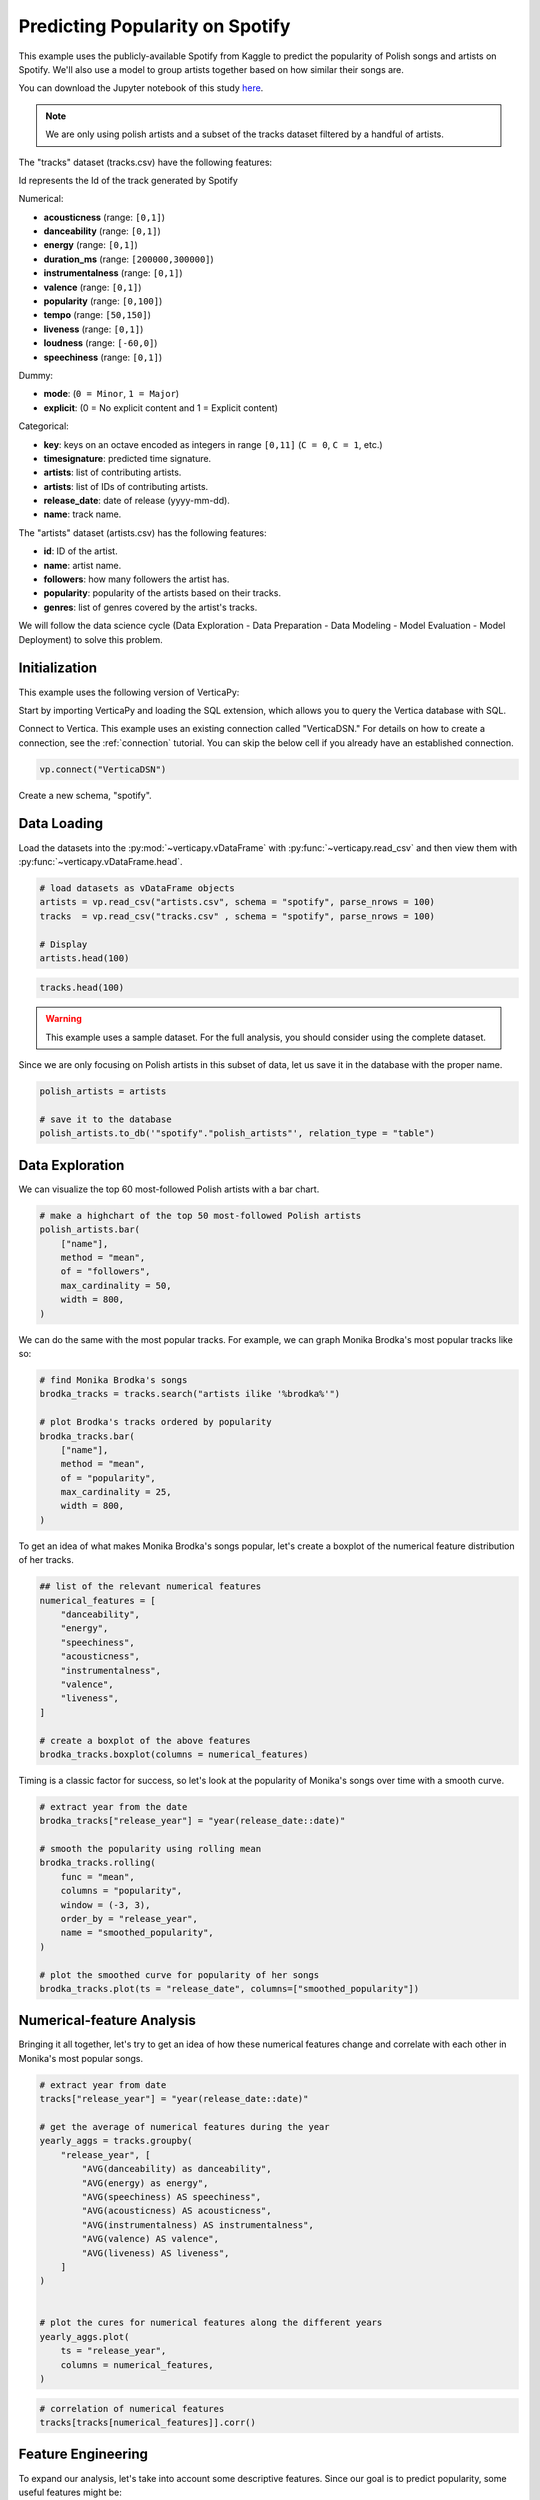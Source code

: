 .. _examples.business.spotify:

Predicting Popularity on Spotify
=================================

This example uses the publicly-available Spotify from Kaggle to predict the popularity of Polish songs and artists on Spotify. We'll also use a model to group artists together based on how similar their songs are.

You can download the Jupyter notebook of this study `here <https://github.com/vertica/VerticaPy/blob/master/examples/understand/understand/spotify/spotify.ipynb>`_.

.. note:: We are only using polish artists and a subset of the tracks dataset filtered by a handful of artists.

The "tracks" dataset (tracks.csv) have the following features:

Id represents the Id of the track generated by Spotify

Numerical:

- **acousticness** (range: ``[0,1]``)
- **danceability** (range: ``[0,1]``)
- **energy** (range: ``[0,1]``)
- **duration_ms** (range: ``[200000,300000]``)
- **instrumentalness** (range: ``[0,1]``)
- **valence** (range: ``[0,1]``)
- **popularity** (range: ``[0,100]``)
- **tempo** (range: ``[50,150]``)
- **liveness** (range: ``[0,1]``)
- **loudness** (range: ``[-60,0]``)
- **speechiness** (range: ``[0,1]``)

Dummy:

- **mode**: (``0 = Minor``, ``1 = Major``)
- **explicit**: (0 = No explicit content and 1 = Explicit content)

Categorical:

- **key**: keys on an octave encoded as integers in range ``[0,11]`` (``C = 0``, ``C = 1``, etc.)
- **timesignature**: predicted time signature.
- **artists**: list of contributing artists.
- **artists**: list of IDs of contributing artists.
- **release_date**: date of release (yyyy-mm-dd).
- **name**: track name.

The "artists" dataset (artists.csv) has the following features:

- **id**: ID of the artist.
- **name**: artist name.
- **followers**: how many followers the artist has.
- **popularity**: popularity of the artists based on their tracks.
- **genres**: list of genres covered by the artist's tracks.

We will follow the data science cycle (Data Exploration - Data Preparation - Data Modeling - Model Evaluation - Model Deployment) to solve this problem.

Initialization
---------------

This example uses the following version of VerticaPy:

.. ipython:: python
    
    import verticapy as vp

    vp.__version__

Start by importing VerticaPy and loading the SQL extension, which allows you to query the Vertica database with SQL.

.. ipython:: python

    %load_ext verticapy.sql


Connect to Vertica. This example uses an existing connection called "VerticaDSN." 
For details on how to create a connection, see the :ref:`connection` tutorial.
You can skip the below cell if you already have an established connection.

.. code-block:: python
    
    vp.connect("VerticaDSN")


Create a new schema, "spotify".

.. ipython:: python

    vp.drop("spotify", method = "schema")
    vp.create_schema("spotify")

Data Loading
-------------

Load the datasets into the :py:mod:`~verticapy.vDataFrame` with :py:func:`~verticapy.read_csv` and then view them with :py:func:`~verticapy.vDataFrame.head`.

.. code-block::

    # load datasets as vDataFrame objects
    artists = vp.read_csv("artists.csv", schema = "spotify", parse_nrows = 100)
    tracks  = vp.read_csv("tracks.csv" , schema = "spotify", parse_nrows = 100)

    # Display
    artists.head(100)

.. ipython:: python
    :suppress:

    artists = vp.read_csv(
        "/project/data/VerticaPy/docs/source/_static/website/examples/data/spotify/artists.csv", 
        schema = "spotify", 
        parse_nrows = 100,
    )
    res = artists.head(100)
    html_file = open("/project/data/VerticaPy/docs/figures/examples_spotify_artists_table.html", "w")
    html_file.write(res._repr_html_())
    html_file.close()

.. code-block::

    tracks.head(100)

.. raw:: html
    :file: /project/data/VerticaPy/docs/figures/examples_spotify_artists_table.html

.. ipython:: python
    :suppress:

    tracks  = vp.read_csv("/project/data/VerticaPy/docs/source/_static/website/examples/data/spotify/tracks.csv",schema = "spotify",parse_nrows = 100)
    res = tracks.head(100)
    html_file = open("/project/data/VerticaPy/docs/figures/examples_spotify_tracks_table.html", "w")
    html_file.write(res._repr_html_())
    html_file.close()

.. raw:: html
    :file: /project/data/VerticaPy/docs/figures/examples_spotify_tracks_table.html

.. warning::
    
    This example uses a sample dataset. For the full analysis, you should consider using the complete dataset.

Since we are only focusing on Polish artists in this subset of data, let us save it in the database with the proper name. 

.. code-block::

    polish_artists = artists

    # save it to the database
    polish_artists.to_db('"spotify"."polish_artists"', relation_type = "table")

.. ipython:: python
    :suppress:

    polish_artists = artists
    # save it to the database
    vp.drop("spotify.polish_artists")
    polish_artists.to_db('"spotify"."polish_artists"', relation_type = "table")

Data Exploration 
-----------------

We can visualize the top 60 most-followed Polish artists with a bar chart.

.. code-block:: python

    # make a highchart of the top 50 most-followed Polish artists
    polish_artists.bar(
        ["name"], 
        method = "mean",
        of = "followers",
        max_cardinality = 50,
        width = 800,
    )

.. ipython:: python
    :suppress:

    vp.set_option("plotting_lib","plotly")
    fig = polish_artists.bar(
        ["name"], 
        method = "mean",
        of = "followers",
        max_cardinality = 50,
        width = 800,
    )
    fig.write_html("/project/data/VerticaPy/docs/figures/examples_spotify_polish_followers_bar.html")

.. raw:: html
    :file: /project/data/VerticaPy/docs/figures/examples_spotify_polish_followers_bar.html

We can do the same with the most popular tracks. For example, we can graph Monika Brodka's most popular tracks like so:

.. code-block::

    # find Monika Brodka's songs
    brodka_tracks = tracks.search("artists ilike '%brodka%'")

    # plot Brodka's tracks ordered by popularity
    brodka_tracks.bar(
        ["name"], 
        method = "mean",
        of = "popularity",
        max_cardinality = 25,
        width = 800,
    )

.. ipython:: python
    :suppress:
    :okwarning:

    brodka_tracks = tracks.search("artists ilike '%brodka%'")
    fig = brodka_tracks.bar(
        ["name"], 
        method = "mean",
        of = "popularity",
        max_cardinality = 25,
        width = 800,
    )
    fig.write_html("/project/data/VerticaPy/docs/figures/examples_spotify_brodka_popularity_bar.html")

.. raw:: html
    :file: /project/data/VerticaPy/docs/figures/examples_spotify_brodka_popularity_bar.html

To get an idea of what makes Monika Brodka's songs popular, let's create a boxplot of the numerical feature distribution of her tracks.

.. code-block::

    ## list of the relevant numerical features
    numerical_features = [
        "danceability", 
        "energy", 
        "speechiness", 
        "acousticness", 
        "instrumentalness", 
        "valence", 
        "liveness",
    ]

    # create a boxplot of the above features
    brodka_tracks.boxplot(columns = numerical_features)

.. ipython:: python
    :suppress:
    :okwarning:

    ## list of the relevant numerical features
    numerical_features = [
        "danceability", 
        "energy", 
        "speechiness", 
        "acousticness", 
        "instrumentalness", 
        "valence", 
        "liveness",
    ]

    # create a boxplot of the above features
    fig = brodka_tracks.boxplot(columns = numerical_features)
    fig.write_html("/project/data/VerticaPy/docs/figures/examples_spotify_boxplot.html")

.. raw:: html
    :file: /project/data/VerticaPy/docs/figures/examples_spotify_boxplot.html

Timing is a classic factor for success, so let's look at the popularity of Monika's songs over time with a smooth curve.

.. code-block:: 

    # extract year from the date
    brodka_tracks["release_year"] = "year(release_date::date)"

    # smooth the popularity using rolling mean
    brodka_tracks.rolling(
        func = "mean",
        columns = "popularity",
        window = (-3, 3),
        order_by = "release_year",
        name = "smoothed_popularity",
    )

    # plot the smoothed curve for popularity of her songs
    brodka_tracks.plot(ts = "release_date", columns=["smoothed_popularity"]) 

.. ipython:: python
    :okwarning:
    :suppress:

    # extract year from the date
    brodka_tracks["release_year"] = "year(release_date::date)"

    # smooth the popularity using rolling mean
    brodka_tracks.rolling(
        func = "mean",
        columns = "popularity",
        window = (-3, 3),
        order_by = "release_year",
        name = "smoothed_popularity",
    )

    # plot the smoothed curve for popularity of her songs
    fig = brodka_tracks.plot(ts = "release_date", columns = ["smoothed_popularity"]) 
    fig.write_html("/project/data/VerticaPy/docs/figures/examples_spotify_brodka_release_plot.html")

.. raw:: html
    :file: /project/data/VerticaPy/docs/figures/examples_spotify_brodka_release_plot.html

Numerical-feature Analysis
---------------------------

Bringing it all together, let's try to get an idea of how these numerical 
features change and correlate with each other in Monika's most popular songs.

.. code-block::

    # extract year from date
    tracks["release_year"] = "year(release_date::date)"

    # get the average of numerical features during the year
    yearly_aggs = tracks.groupby(
        "release_year", [
            "AVG(danceability) as danceability",
            "AVG(energy) as energy", 
            "AVG(speechiness) AS speechiness", 
            "AVG(acousticness) AS acousticness", 
            "AVG(instrumentalness) AS instrumentalness",
            "AVG(valence) AS valence", 
            "AVG(liveness) AS liveness",
        ]
    )


    # plot the cures for numerical features along the different years
    yearly_aggs.plot(
        ts = "release_year", 
        columns = numerical_features,
    )

.. ipython:: python
    :suppress:
    :okwarning:

    tracks['release_year'] = "year(release_date::date)"
    yearly_aggs = tracks.groupby(
        "release_year", [
            "AVG(danceability) as danceability",
            "AVG(energy) as energy", 
            "AVG(speechiness) AS speechiness", 
            "AVG(acousticness) AS acousticness", 
            "AVG(instrumentalness) AS instrumentalness",
            "AVG(valence) AS valence", 
            "AVG(liveness) AS liveness",
        ]
    )
    fig = yearly_aggs.plot(
        ts = "release_year", 
        columns = numerical_features,
    )
    fig.write_html("/project/data/VerticaPy/docs/figures/examples_spotify_brodka_release_plot.html")

.. raw:: html
    :file: /project/data/VerticaPy/docs/figures/examples_spotify_brodka_release_plot.html

.. code-block::

    # correlation of numerical features
    tracks[tracks[numerical_features]].corr()

.. ipython:: python
    :suppress:
    :okwarning:

    fig = tracks[tracks[numerical_features]].corr()
    fig.write_html("/project/data/VerticaPy/docs/figures/examples_spotify_tracks_corr.html")

.. raw:: html
    :file: /project/data/VerticaPy/docs/figures/examples_spotify_tracks_corr.html

Feature Engineering
--------------------

To expand our analysis, let's take into account some descriptive features. Since our goal is to predict popularity, some useful features might be:

- number of followers
- popularity for the artist of the track
- the number of artists per track

Additionally, we manipulate our data a bit to make things easier later on:

- converting the duration unit from 'ms' to 'minute'
- extracting the year from the date.

.. code-block:: python

    %%sql
    DROP TABLE IF EXISTS spotify.polish_tracks;
    CREATE TABLE spotify.polish_tracks AS
    SELECT * FROM spotify.tracks 
    WHERE id_artists IN (SELECT t.id_artists FROM spotify.tracks t JOIN spotify.polish_artists p
                        ON t.id_artists LIKE '%' || p.id || '%');
    CREATE TABLE spotify.polish_tracks_clean AS
    SELECT 
        x.*, 
        x.duration_ms / 60000 AS duration_minute,
        x.release_date::date AS release_year,
        y.followers AS artists_followers,
        y.popularity AS artist_popularity
    FROM spotify.polish_tracks AS x LEFT JOIN spotify.artists AS y
    ON x.id_artists LIKE '%' || y.id || '%';

.. ipython:: python
    :okwarning:
    :suppress:

    from verticapy._utils._sql._sys import _executeSQL

    _executeSQL(
        """
        DROP TABLE IF EXISTS spotify.polish_tracks;
        CREATE TABLE spotify.polish_tracks AS
        SELECT * FROM spotify.tracks 
        WHERE id_artists IN (SELECT t.id_artists FROM spotify.tracks t JOIN spotify.polish_artists p
                            ON t.id_artists LIKE '%' || p.id || '%');
        CREATE TABLE spotify.polish_tracks_clean AS
        SELECT 
            x.*, 
            x.duration_ms / 60000 AS duration_minute,
            x.release_date::date AS release_year,
            y.followers AS artists_followers,
            y.popularity AS artist_popularity
        FROM spotify.polish_tracks AS x LEFT JOIN spotify.artists AS y
        ON x.id_artists LIKE '%' || y.id || '%';
        """
    )

.. code-block:: python

    polish_tracks = vp.vDataFrame("spotify.polish_tracks_clean")

    # count the number of artists per track
    polish_tracks.regexp(
        column = "artists", 
        pattern = ",", 
        method = "count",
        name = "nb_singers",
    )
    polish_tracks["nb_singers"].add(1)

.. ipython:: python
    :suppress:
    :okwarning:

    polish_tracks = vp.vDataFrame("spotify.polish_tracks_clean")

    # count the number of artists per track
    polish_tracks.regexp(
        column = "artists", 
        pattern = ",", 
        method = "count",
        name = "nb_singers",
    )
    polish_tracks["nb_singers"].add(1)
    res = polish_tracks
    html_file = open("/project/data/VerticaPy/docs/figures/examples_spotify_polish_tracks_clean_table.html", "w")
    html_file.write(res._repr_html_())
    html_file.close()

.. raw:: html
    :file: /project/data/VerticaPy/docs/figures/examples_spotify_polish_tracks_clean_table.html

Define a list of predictors and the response, and then save the normalized version of the final dataset to the database.

.. code-block:: 

    # define predictors and response
    predictors = [
        "duration_minute", 
        # "release_year", 
        "danceability", 
        "energy", 
        "loudness",
        "speechiness", 
        "acousticness", 
        "instrumentalness", 
        "liveness", 
        "valence", 
        "artists_followers", 
        "artist_popularity", 
        "nb_singers",
    ]
    response = "popularity"
    polish_tracks.normalize(
        method = "minmax",
        columns = predictors,
    )
    # save the final dataset to the database
    vp.drop("spotify.polish_tracks_data_final")
    polish_tracks.to_db('"spotify"."polish_tracks_data_final"', relation_type = "table")

.. ipython:: python
    :suppress:
    :okwarning:

    predictors = [
        "duration_minute", 
        # "release_year", 
        "danceability", 
        "energy", 
        "loudness",
        "speechiness", 
        "acousticness", 
        "instrumentalness", 
        "liveness", 
        "valence", 
        "artists_followers", 
        "artist_popularity", 
        "nb_singers",
    ]
    response = "popularity"
    polish_tracks.normalize(
        method = "minmax",
        columns = predictors,
    )
    vp.drop("spotify.polish_tracks_data_final")
    polish_tracks.to_db('"spotify"."polish_tracks_data_final"', relation_type = "table")

Machine Learning
-----------------

We can use :py:mod:`~verticapy.machine_learning.vertica.automl.AutoML` to easily get a well-performing model.

.. ipython:: python

    # define a random seed so models tested by AutoML produce consistent results
    vp.set_option("random_state", 2)

:py:mod:`~verticapy.machine_learning.vertica.automl.AutoML` automatically tests several machine learning models and picks the best performing one.

.. ipython:: python
    :okwarning:

    from verticapy.machine_learning.vertica.automl import AutoML

    # define the model
    auto_model = AutoML(
        "spotify.automl_spotify_polish",
        estimator = "fast",
        preprocess_data = True,
        stepwise = False,
        cv = 2,
    )

Train the model.

.. ipython:: python
    :okwarning:

    auto_model.fit(
        "spotify.polish_tracks_data_final", 
        predictors, 
        response
    )   

.. code-block::

    auto_model.plot()

.. ipython:: python
    :suppress:
    :okwarning:

    fig = auto_model.plot()
    fig.write_html("/project/data/VerticaPy/docs/figures/examples_spotify_automl_plot.html")

.. raw:: html
    :file: /project/data/VerticaPy/docs/figures/examples_spotify_automl_plot.html

Extract the best model according to :py:mod:`~verticapy.machine_learning.vertica.automl.AutoML`. From here, we can look at the model type and its hyperparameters.

.. ipython:: python

    # extract the model type and hyperparameters
    best_model = auto_model.best_model_
    bm_type = best_model._model_type
    hyperparams = best_model.get_params()

    print(bm_type)
    print(hyperparams)

Thanks to :py:mod:`~verticapy.machine_learning.vertica.automl.AutoML`, we know best model type and its hyperparameters. Let's create a new model with this information in mind.

.. code-block:: 

    from verticapy.machine_learning.vertica import LinearRegression

    # define the model
    rf_model = LinearRegression("spotify.linear_regression_spotify", **hyperparams)

    # train the model
    rf_model.fit(polish_tracks, predictors, response) 

    # use the model to predict
    rf_model.predict(
        polish_tracks, 
        name = "estimated_popularity",
    )


.. ipython:: python
    :suppress:
    :okwarning:

    from verticapy.machine_learning.vertica import LinearRegression

    if "C" in hyperparams:
        hyperparams.pop("C")
    if "l1_ratio" in hyperparams:
        hyperparams.pop("l1_ratio")
    # define the model
    rf_model = LinearRegression("spotify.linear_regression_spotify", **hyperparams)

    # train the model
    rf_model.fit(polish_tracks, predictors, response) 

    # use the model to predict
    res = rf_model.predict(
        polish_tracks, 
        name = "estimated_popularity",
    )
    html_file = open("/project/data/VerticaPy/docs/figures/examples_spotify_lr_prediction.html", "w")
    html_file.write(res._repr_html_())
    html_file.close()

.. raw:: html
    :file: /project/data/VerticaPy/docs/figures/examples_spotify_lr_prediction.html

View the regression report and the importance of each feature.

.. code-block::

    rf_model.regression_report()

.. ipython:: python
    :suppress:
    :okwarning:

    res = rf_model.regression_report()
    html_file = open("/project/data/VerticaPy/docs/figures/examples_spotify_lr_report.html", "w")
    html_file.write(res._repr_html_())
    html_file.close()

.. raw:: html
    :file: /project/data/VerticaPy/docs/figures/examples_spotify_lr_report.html

.. code-block::

    rf_model.features_importance()

.. ipython:: python
    :suppress:
    :okwarning:

    fig = rf_model.features_importance()
    fig.write_html("/project/data/VerticaPy/docs/figures/examples_spotify_lr_featrures.html")

.. raw:: html
    :file: /project/data/VerticaPy/docs/figures/examples_spotify_lr_featrures.html

To see how our model performs, let's plot the popularity and estimated popularity of songs by other Polish artists like Brodka and Akcent.

.. code-block::

    # results for Brodka
    polish_tracks.search(
            "LOWER(artists) LIKE '%brodka%'",
            usecols = [
                "popularity",
                "name",
                "estimated_popularity",
            ],
        ).plot(
        ts = "name", 
        columns = ["popularity", "estimated_popularity"],
    )

.. ipython:: python
    :suppress:
    :okwarning:

    fig = polish_tracks.search(
            "LOWER(artists) LIKE '%brodka%'",
            usecols = [
                "popularity",
                "name",
                "estimated_popularity",
            ],
        ).plot(
        ts = "name", 
        columns = ["popularity", "estimated_popularity"],
    )
    fig.write_html("/project/data/VerticaPy/docs/figures/examples_spotify_lr_brodaka_predict_plot.html")

.. raw:: html
    :file: /project/data/VerticaPy/docs/figures/examples_spotify_lr_brodaka_predict_plot.html

.. code-block::

    # results for Brodka
    polish_tracks.search(
            "LOWER(artists) LIKE '%akcent%'",
            usecols = [
                "popularity",
                "name",
                "estimated_popularity",
            ],
        ).plot(
        ts = "name",
        columns = [
            "popularity",
            "estimated_popularity",
        ],
    )

.. ipython:: python
    :suppress:
    :okwarning:

    fig = polish_tracks.search(
            "LOWER(artists) LIKE '%akcent%'",
            usecols = [
                "popularity",
                "name",
                "estimated_popularity",
            ],
        ).plot(
        ts = "name",
        columns = [
            "popularity",
            "estimated_popularity",
        ],
    )
    fig.write_html("/project/data/VerticaPy/docs/figures/examples_spotify_lr_akcent_predict_plot.html")

.. raw:: html
    :file: /project/data/VerticaPy/docs/figures/examples_spotify_lr_akcent_predict_plot.html

Group Artists using Track Features
------------------------------------

While our tracks don't have an explicit "genre" feature, we can approximate the effect by grouping artists based on their tracks' numerical features.

Let's start by taking the averages of these numerical features for each artist.

.. code-block::

    # group by artist
    artists_features = polish_tracks.groupby(
        [
            "id_artists",
            "artists",
        ], 
        expr=[
            "AVG(danceability) AS danceability",
            "AVG(energy) AS energy", 
            "AVG(speechiness) AS speechiness", 
            "AVG(acousticness) AS acousticness", 
            "AVG(instrumentalness) AS instrumentalness",
            "AVG(valence) AS valence", 
            "AVG(liveness) AS liveness",
        ]
    )

    # save relation to the database as "artists_features"
    artists_features.to_db('"spotify"."artists_features"')

.. ipython:: python
    :suppress:
    :okwarning:

    artists_features = polish_tracks.groupby(
        [
            "id_artists",
            "artists",
        ], 
        expr=[
            "AVG(danceability) AS danceability",
            "AVG(energy) AS energy", 
            "AVG(speechiness) AS speechiness", 
            "AVG(acousticness) AS acousticness", 
            "AVG(instrumentalness) AS instrumentalness",
            "AVG(valence) AS valence", 
            "AVG(liveness) AS liveness",
        ]
    )

    # save relation to the database as "artists_features"
    artists_features.to_db('"spotify"."artists_features"')
    res = artists_features
    html_file = open("/project/data/VerticaPy/docs/figures/examples_spotify_artists_features.html", "w")
    html_file.write(res._repr_html_())
    html_file.close()

.. raw:: html
    :file: /project/data/VerticaPy/docs/figures/examples_spotify_artists_features.html

Grouping means clustering, so we use an :py:func:`~verticapy.machine_learning.model_selection.elbow` curve to find a suitable number of clusters.

.. ipython:: python
    :okwarning:

    from verticapy.machine_learning.model_selection import elbow

    # define numerical features
    preds = [
        "danceability",
        "energy",
        "speechiness",
        "acousticness",
        "instrumentalness",
        "liveness",
        "valence",
    ]

    # elbow curve
    elbow_curve = elbow(
        '"spotify"."artists_features"',
        preds,
        n_cluster = (1, 20),
        show = True,
    )

.. code-block:: 

    elbow_curve

.. ipython:: python
    :suppress:
    :okwarning:

    fig = elbow_curve
    fig.write_html("/project/data/VerticaPy/docs/figures/examples_spotify_lr_elbow.html")

.. raw:: html
    :file: /project/data/VerticaPy/docs/figures/examples_spotify_lr_elbow.html

Let's define and use the Vertica ``k-means`` algorithm to create a model that can group artists together.

.. ipython:: python
    :okwarning:

    from verticapy.machine_learning.vertica.cluster import KMeans

    # define k-means
    model = KMeans(
        '"spotify"."KMeans_spotify"', 
        n_cluster = 7,
    )

We can train our new model on the "artists_features" relation we saved earlier.

.. ipython:: python

    # train the model
    model.fit(
        '"spotify"."artists_features"', 
        X = preds,
    )

Plot the result of the k-means algoritm:

.. code-block:: 

    model.plot()

.. ipython:: python
    :suppress:
    :okwarning:

    fig = model.plot()
    fig.write_html("/project/data/VerticaPy/docs/figures/examples_spotify_cluster_plot.html")

.. raw:: html
    :file: /project/data/VerticaPy/docs/figures/examples_spotify_cluster_plot.html

.. ipython:: python

    # predict the genres
    pred_genres = model.predict(
        '"spotify"."artists_features"', 
        X = [
            "danceability",
            "energy",
            "speechiness",
            "acousticness",
            "instrumentalness",
            "liveness",
            "valence",
        ], 
        name = "pred_genres",
    )

Let's see how our model groups these artists together:

.. code-block::

    # observe the results
    pred_genres["artists", "pred_genres"].sort({"pred_genres": "desc"})

.. ipython:: python
    :suppress:
    :okwarning:

    res = pred_genres["artists", "pred_genres"].sort({"pred_genres": "desc"})
    html_file = open("/project/data/VerticaPy/docs/figures/examples_spotify_pred_genres.html", "w")
    html_file.write(res._repr_html_())
    html_file.close()

.. raw:: html
    :file: /project/data/VerticaPy/docs/figures/examples_spotify_pred_genres.html

Conclusion
-----------

We were able to predict the popularity Polish songs with a :py:mod:`~verticapy.machine_learning.vertica.RandomForestRegressor` model suggested by :py:mod:`~verticapy.machine_learning.vertica.automl.AutoML`. We then created a ``k-means`` model to group artists into "genres" (clusters) based on the feature-commonalities in their tracks.